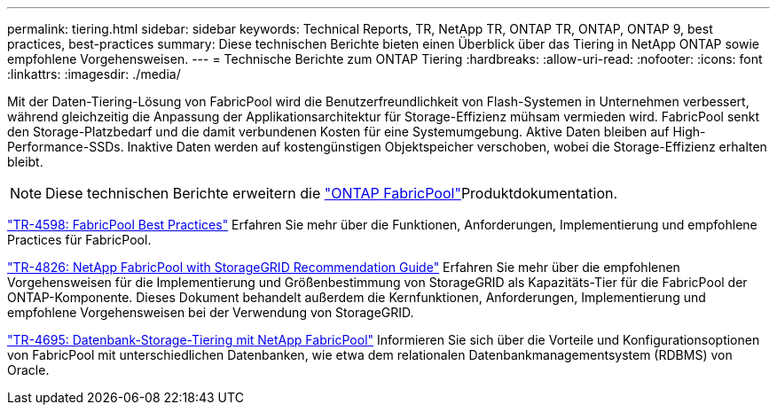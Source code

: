 ---
permalink: tiering.html 
sidebar: sidebar 
keywords: Technical Reports, TR, NetApp TR, ONTAP TR, ONTAP, ONTAP 9, best practices, best-practices 
summary: Diese technischen Berichte bieten einen Überblick über das Tiering in NetApp ONTAP sowie empfohlene Vorgehensweisen. 
---
= Technische Berichte zum ONTAP Tiering
:hardbreaks:
:allow-uri-read: 
:nofooter: 
:icons: font
:linkattrs: 
:imagesdir: ./media/


[role="lead"]
Mit der Daten-Tiering-Lösung von FabricPool wird die Benutzerfreundlichkeit von Flash-Systemen in Unternehmen verbessert, während gleichzeitig die Anpassung der Applikationsarchitektur für Storage-Effizienz mühsam vermieden wird. FabricPool senkt den Storage-Platzbedarf und die damit verbundenen Kosten für eine Systemumgebung. Aktive Daten bleiben auf High-Performance-SSDs. Inaktive Daten werden auf kostengünstigen Objektspeicher verschoben, wobei die Storage-Effizienz erhalten bleibt.

[NOTE]
====
Diese technischen Berichte erweitern die link:https://docs.netapp.com/us-en/ontap/fabricpool/index.html["ONTAP FabricPool"^]Produktdokumentation.

====
link:https://www.netapp.com/pdf.html?item=/media/17239-tr4598.pdf["TR-4598: FabricPool Best Practices"^]
Erfahren Sie mehr über die Funktionen, Anforderungen, Implementierung und empfohlene Practices für FabricPool.

link:https://www.netapp.com/pdf.html?item=/media/19403-tr-4826.pdf["TR-4826: NetApp FabricPool with StorageGRID Recommendation Guide"^]
Erfahren Sie mehr über die empfohlenen Vorgehensweisen für die Implementierung und Größenbestimmung von StorageGRID als Kapazitäts-Tier für die FabricPool der ONTAP-Komponente. Dieses Dokument behandelt außerdem die Kernfunktionen, Anforderungen, Implementierung und empfohlene Vorgehensweisen bei der Verwendung von StorageGRID.

link:https://www.netapp.com/pdf.html?item=/media/9138-tr4695.pdf["TR-4695: Datenbank-Storage-Tiering mit NetApp FabricPool"^]
Informieren Sie sich über die Vorteile und Konfigurationsoptionen von FabricPool mit unterschiedlichen Datenbanken, wie etwa dem relationalen Datenbankmanagementsystem (RDBMS) von Oracle.
